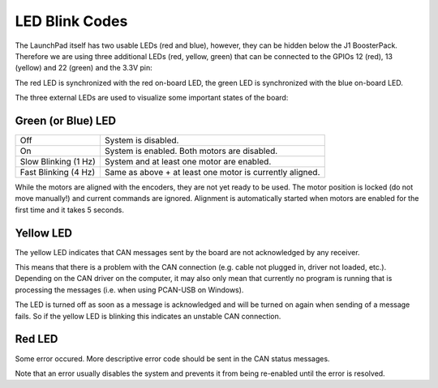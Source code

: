***************
LED Blink Codes
***************

The LaunchPad itself has two usable LEDs (red and blue), however, they can be
hidden below the J1 BoosterPack.  Therefore we are using three additional LEDs
(red, yellow, green) that can be connected to the GPIOs 12 (red), 13 (yellow)
and 22 (green) and the 3.3V pin:

.. image:: images/launchxl-f28069m_extern_led_pins.png
   :alt: Image of the LaunchPad showing the GPIO pins used for the LEDs.

The red LED is synchronized with the red on-board LED, the green LED is
synchronized with the blue on-board LED.

The three external LEDs are used to visualize some important states of
the board:


Green (or Blue) LED
===================

+----------------------+----------------------------------------------------------+
| Off                  | System is disabled.                                      |
+----------------------+----------------------------------------------------------+
| On                   | System is enabled. Both motors are disabled.             |
+----------------------+----------------------------------------------------------+
| Slow Blinking (1 Hz) | System and at least one motor are enabled.               |
+----------------------+----------------------------------------------------------+
| Fast Blinking (4 Hz) | Same as above + at least one motor is currently aligned. |
+----------------------+----------------------------------------------------------+

While the motors are aligned with the encoders, they are not yet ready to be
used. The motor position is locked (do not move manually!) and current commands
are ignored. Alignment is automatically started when motors are enabled for the
first time and it takes 5 seconds.


Yellow LED
==========

The yellow LED indicates that CAN messages sent by the board are not
acknowledged by any receiver.

This means that there is a problem with the CAN connection (e.g. cable not
plugged in, driver not loaded, etc.).  Depending on the CAN driver on the
computer, it may also only mean that currently no program is running that is
processing the messages (i.e. when using PCAN-USB on Windows).

The LED is turned off as soon as a message is acknowledged and will be turned
on again when sending of a message fails.  So if the yellow LED is blinking
this indicates an unstable CAN connection.



Red LED
=======

Some error occured.  More descriptive error code should be sent in the CAN
status messages.

Note that an error usually disables the system and prevents it from being
re-enabled until the error is resolved.
